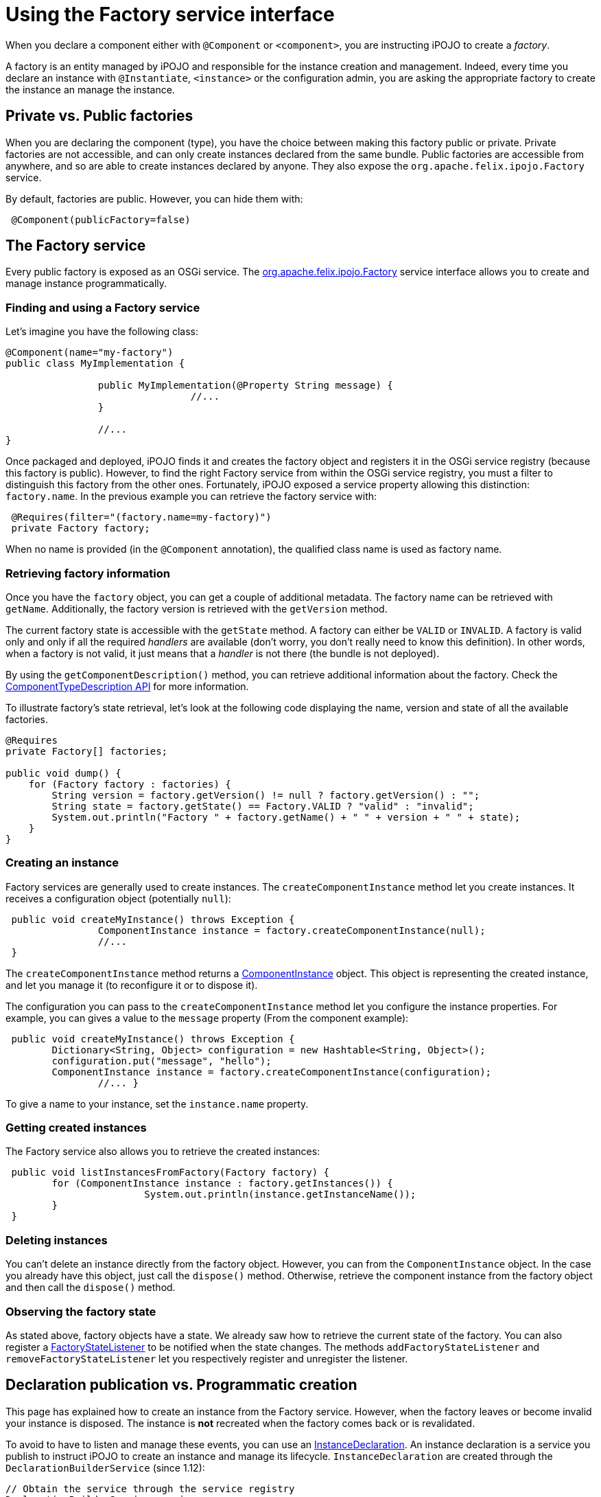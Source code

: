 = Using the Factory service interface

When you declare a component either with `@Component` or `<component>`, you are instructing iPOJO to create a _factory_.

A factory is an entity managed by iPOJO and responsible for the instance creation and management.
Indeed, every time you declare an instance with `@Instantiate`, `<instance>` or the configuration admin, you are asking the appropriate factory to create the instance an manage the instance.

== Private vs. Public factories

When you are declaring the component (type), you have the choice between making this factory public or private.
Private factories are not accessible, and can only create instances declared from the same bundle.
Public factories are accessible from anywhere, and so are able to create instances declared by anyone.
They also expose the `org.apache.felix.ipojo.Factory` service.

By default, factories are public.
However, you can hide them with:

[source,java]
 @Component(publicFactory=false)

== The Factory service

Every public factory is exposed as an OSGi service.
The http://felix.apache.org/ipojo/api/{{ipojo.release}}/org/apache/felix/ipojo/Factory.html[org.apache.felix.ipojo.Factory] service interface allows you to create and manage instance programmatically.

=== Finding and using a Factory service

Let's imagine you have the following class:

[source,java]
----
@Component(name="my-factory")
public class MyImplementation {

		public MyImplementation(@Property String message) {
				//...
		}

		//...
}
----

Once packaged and deployed, iPOJO finds it and creates the factory object and registers it in the OSGi service registry (because this factory is public).
However, to find the right Factory service from within the OSGi service registry, you must a filter to distinguish this factory from the other ones.
Fortunately, iPOJO exposed a service property allowing this distinction: `factory.name`.
In the previous example you can retrieve the factory service with:

[source,java]
 @Requires(filter="(factory.name=my-factory)")
 private Factory factory;

When no name is provided (in the `@Component` annotation), the qualified class name is used as factory name.

=== Retrieving factory information

Once you have the `factory` object, you can get a couple of additional metadata.
The factory name can be retrieved with `getName`.
Additionally, the factory version is retrieved with the `getVersion` method.

The current factory state is accessible with the `getState` method.
A factory can either be `VALID` or `INVALID`.
A factory is valid only and only if all the required _handlers_ are available (don't worry, you don't really need to know this definition).
In other words, when a factory is not valid, it just means that a _handler_ is not there (the bundle is not deployed).

By using the `getComponentDescription()` method, you can retrieve additional information about the factory.
Check the http://felix.apache.org/ipojo/api/{{ipojo.release}}/org/apache/felix/ipojo/architecture/ComponentTypeDescription.html[ComponentTypeDescription  API] for more information.

To illustrate factory's state retrieval, let's look at the following code displaying the name, version and state of all the available factories.

[source,java]
----
@Requires
private Factory[] factories;

public void dump() {
    for (Factory factory : factories) {
        String version = factory.getVersion() != null ? factory.getVersion() : "";
        String state = factory.getState() == Factory.VALID ? "valid" : "invalid";
        System.out.println("Factory " + factory.getName() + " " + version + " " + state);
    }
}
----

=== Creating an instance

Factory services are generally used to create instances.
The `createComponentInstance` method let you create instances.
It receives a configuration object (potentially `null`):

[source,java]
 public void createMyInstance() throws Exception {
 		ComponentInstance instance = factory.createComponentInstance(null);
 		//...
 }

The `createComponentInstance` method returns a http://felix.apache.org/ipojo/api/{{ipojo.release}}/org/apache/felix/ipojo/architecture/ComponentInstance.html[ComponentInstance] object.
This object is representing the created instance, and let you manage it (to reconfigure it or to dispose it).

The configuration you can pass to the `createComponentInstance` method let you configure the instance properties.
For example, you can gives a value to the `message` property (From the component example):

[source,java]
 public void createMyInstance() throws Exception {
 	Dictionary<String, Object> configuration = new Hashtable<String, Object>();
 	configuration.put("message", "hello");
 	ComponentInstance instance = factory.createComponentInstance(configuration);
 		//... }

To give a name to your instance, set the `instance.name` property.

=== Getting created instances

The Factory service also allows you to retrieve the created instances:

[source,java]
 public void listInstancesFromFactory(Factory factory) {
 	for (ComponentInstance instance : factory.getInstances()) {
 			System.out.println(instance.getInstanceName());
 	}
 }

=== Deleting instances

You can't delete an instance directly from the factory object.
However, you can from the `ComponentInstance` object.
In the case you already have this object, just call the `dispose()` method.
Otherwise, retrieve the component instance from the factory object and then call the `dispose()` method.

=== Observing the factory state

As stated above, factory objects have a state.
We already saw how to retrieve the current state of the factory.
You can also register a http://felix.apache.org/ipojo/api/{{ipojo.release}}/org/apache/felix/ipojo/architecture/FactoryStateListener.html[FactoryStateListener] to be notified when the state changes.
The methods `addFactoryStateListener` and `removeFactoryStateListener` let you respectively register and unregister the listener.

== Declaration publication vs. Programmatic creation

This page has explained how to create an instance from the Factory service.
However, when the factory leaves or become invalid your instance is disposed.
The instance is *not* recreated when the factory comes back or is revalidated.

To avoid to have to listen and manage these events, you can use an http://felix.apache.org/ipojo/api/{{ipojo.release}}/org/apache/felix/ipojo/architecture/InstanceDeclaration.html[InstanceDeclaration].
An instance declaration is a service you publish to instruct iPOJO to create an instance and manage its lifecycle.
`InstanceDeclaration` are created through the `DeclarationBuilderService` (since 1.12):

[source,java]
----
// Obtain the service through the service registry
DeclarationBuilderService service = ...

// Get a fresh instance builder
InstanceBuilder builder = service.newInstance("my-factory");

DeclarationHandle handle = builder.name("a-unique-name") // Make sure name is unique for the expected type
                                  .configure()
                                      .property("a-property", "a-value")
                                      .property("another-property", "another-value")
                                      .build();

// Push the InstanceDeclaration service in the registry
handle.publish();
----

In this snippet, we've registered a named `InstanceDeclaration` service for the `my-factory` component type, we've created a handle though an `InstanceBuilder` object.
The builder helps to configure and produce an InstanceDeclaration that is controllable through the handle.
By default, the declaration service will be registered with the BundleContext of the user (this is configurable with the `context(BundleContext)` method).
Once created, call the `publish` method to register the declaration service and let iPOJO do its usual work.

Call the `retract` method on the handle to dispose the service.
